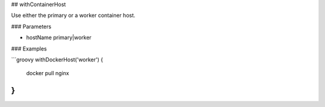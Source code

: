 ## withContainerHost

Use either the primary or a worker container host.

### Parameters

* hostName primary|worker

### Examples

```groovy
withDockerHost('worker') {
    docker pull nginx
}
```

